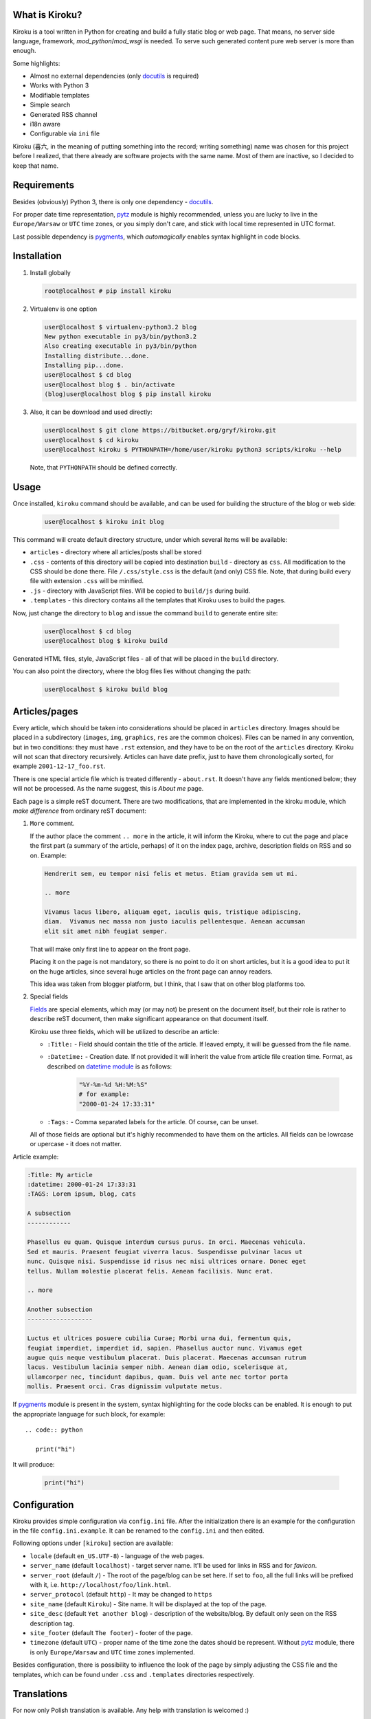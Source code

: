 .. image:: https://badge.fury.io/py/kiroku.png
   :target: http://badge.fury.io/py/kiroku

What is Kiroku?
---------------

Kiroku is a tool written in Python for creating and build a fully static blog or
web page. That means, no server side language, framework,
*mod_python*/*mod_wsgi* is needed. To serve such generated content pure web
server is more than enough.

Some highlights:

* Almost no external dependencies (only `docutils`_ is required)
* Works with Python 3
* Modifiable templates
* Simple search
* Generated RSS channel
* i18n aware
* Configurable via ``ini`` file

Kiroku (喜六, in the meaning of putting something into the record; writing
something) name was chosen for this project before I realized, that there
already are software projects with the same name. Most of them are inactive, so
I decided to keep that name.

Requirements
------------

Besides (obviously) Python 3, there is only one dependency - `docutils`_.

For proper date time representation, `pytz`_ module is highly recommended,
unless you are lucky to live in the ``Europe/Warsaw`` or ``UTC`` time zones, or
you simply don't care, and stick with local time represented in UTC format.

Last possible dependency is `pygments`_, which *automagically* enables syntax
highlight in code blocks.

Installation
------------

#. Install globally

   .. code:: shell-session

      root@localhost # pip install kiroku

#. Virtualenv is one option

   .. code:: shell-session

      user@localhost $ virtualenv-python3.2 blog
      New python executable in py3/bin/python3.2
      Also creating executable in py3/bin/python
      Installing distribute...done.
      Installing pip...done.
      user@localhost $ cd blog
      user@localhost blog $ . bin/activate
      (blog)user@localhost blog $ pip install kiroku

#. Also, it can be download and used directly:

   .. code:: shell-session

      user@localhost $ git clone https://bitbucket.org/gryf/kiroku.git
      user@localhost $ cd kiroku
      user@localhost kiroku $ PYTHONPATH=/home/user/kiroku python3 scripts/kiroku --help

   Note, that ``PYTHONPATH`` should be defined correctly.

Usage
-----

Once installed, ``kiroku`` command should be available, and can be used for
building the structure of the blog or web side:

   .. code:: shell-session

      user@localhost $ kiroku init blog

This command will create default directory structure, under which several items
will be available:

- ``articles`` - directory where all articles/posts shall be stored
- ``.css`` - contents of this directory will be copied into destination
  ``build`` - directory as ``css``. All modification to the CSS should be done
  there. File ``/.css/style.css`` is the default (and only) CSS file. Note, that
  during build every file with extension ``.css`` will be minified.
- ``.js`` - directory with JavaScript files. Will be copied to ``build/js``
  during build.
- ``.templates`` - this directory contains all the templates that Kiroku uses
  to build the pages.

Now, just change the directory to ``blog`` and issue the command ``build`` to
generate entire site:

   .. code:: shell-session

      user@localhost $ cd blog
      user@localhost blog $ kiroku build

Generated HTML files, style, JavaScript files - all of that will be placed in
the ``build`` directory.

You can also point the directory, where the blog files lies without changing
the path:

   .. code:: shell-session

      user@localhost $ kiroku build blog

Articles/pages
--------------

Every article, which should be taken into considerations should be placed in
``articles`` directory. Images should be placed in a subdirectory (``images``,
``img``, ``graphics``, ``res`` are the common choices). Files can be named in
any convention, but in two conditions: they must have ``.rst`` extension, and
they have to be on the root of the ``articles`` directory. Kiroku will not scan
that directory recursively. Articles can have date prefix, just to have them
chronologically sorted, for example ``2001-12-17_foo.rst``.

There is one special article file which is treated differently - ``about.rst``.
It doesn't have any fields mentioned below; they will not be processed. As the
name suggest, this is *About me* page.

Each page is a simple reST document. There are two modifications, that are
implemented in the kiroku module, which *make difference* from ordinary reST
document:

#. ``More`` comment.

   If the author place the comment ``.. more`` in the article, it will inform
   the Kiroku, where to cut the page and place the first part (a summary of the
   article, perhaps) of it on the index page, archive, description fields on RSS
   and so on. Example:

   .. code:: rest

      Hendrerit sem, eu tempor nisi felis et metus. Etiam gravida sem ut mi.

      .. more

      Vivamus lacus libero, aliquam eget, iaculis quis, tristique adipiscing,
      diam.  Vivamus nec massa non justo iaculis pellentesque. Aenean accumsan
      elit sit amet nibh feugiat semper.

   That will make only first line to appear on the front page.

   Placing it on the page is not mandatory, so there is no point to
   do it on short articles, but it is a good idea to put it on the huge
   articles, since several huge articles on the front page can annoy readers.

   This idea was taken from blogger platform, but I think, that I saw that on
   other blog platforms too.

#. Special fields

   `Fields`_ are special elements, which may (or may not) be present on the
   document itself, but their role is rather to describe reST document, then
   make significant appearance on that document itself.

   Kiroku use three fields, which will be utilized to describe an article:

   - ``:Title:`` - Field should contain the title of the article. If leaved
     empty, it will be guessed from the file name.
   - ``:Datetime:`` - Creation date. If not provided it will inherit the value
     from article file creation time. Format, as described on `datetime module`_
     is as follows:

        .. code:: python

           "%Y-%m-%d %H:%M:%S"
           # for example:
           "2000-01-24 17:33:31"

   - ``:Tags:`` - Comma separated labels for the article. Of course, can be
     unset.

   All of those fields are optional but it's highly recommended to have them on
   the articles. All fields can be lowrcase or upercase - it does not matter.

Article example:

.. code:: rest

   :Title: My article
   :datetime: 2000-01-24 17:33:31
   :TAGS: Lorem ipsum, blog, cats

   A subsection
   ------------

   Phasellus eu quam. Quisque interdum cursus purus. In orci. Maecenas vehicula.
   Sed et mauris. Praesent feugiat viverra lacus. Suspendisse pulvinar lacus ut
   nunc. Quisque nisi. Suspendisse id risus nec nisi ultrices ornare. Donec eget
   tellus. Nullam molestie placerat felis. Aenean facilisis. Nunc erat.

   .. more

   Another subsection
   ------------------

   Luctus et ultrices posuere cubilia Curae; Morbi urna dui, fermentum quis,
   feugiat imperdiet, imperdiet id, sapien. Phasellus auctor nunc. Vivamus eget
   augue quis neque vestibulum placerat. Duis placerat. Maecenas accumsan rutrum
   lacus. Vestibulum lacinia semper nibh. Aenean diam odio, scelerisque at,
   ullamcorper nec, tincidunt dapibus, quam. Duis vel ante nec tortor porta
   mollis. Praesent orci. Cras dignissim vulputate metus.

If `pygments`_ module is present in the system, syntax highlighting for the code
blocks can be enabled. It is enough to put the appropriate language for such
block, for example::

   .. code:: python

      print("hi")

It will produce:

   .. code:: python

      print("hi")

Configuration
-------------

Kiroku provides simple configuration via ``config.ini`` file. After the
initialization there is an example for the configuration in the file
``config.ini.example``. It can be renamed to the ``config.ini`` and then edited.

Following options under ``[kiroku]`` section are available:

- ``locale`` (default ``en_US.UTF-8``) - language of the web pages.
- ``server_name`` (default ``localhost``) - target server name. It'll be used
  for links in RSS and for `favicon`.
- ``server_root`` (default ``/``) - The root of the page/blog can be set here.
  If set to ``foo``, all the full links will be prefixed with it, i.e.
  ``http://localhost/foo/link.html``.
- ``server_protocol`` (default ``http``) - It may be changed to ``https``
- ``site_name`` (default ``Kiroku``) - Site name. It will be displayed at the
  top of the page.
- ``site_desc`` (default ``Yet another blog``) - description of the
  website/blog. By default only seen on the RSS description tag.
- ``site_footer`` (default ``The footer``) - footer of the page.
- ``timezone`` (default ``UTC``) - proper name of the time zone the dates should
  be represent. Without `pytz`_ module, there is only ``Europe/Warsaw`` and
  ``UTC`` time zones implemented.

Besides configuration, there is possibility to influence the look of the page by
simply adjusting the CSS file and the templates, which can be found under
``.css`` and ``.templates`` directories respectively.

Translations
------------

For now only Polish translation is available. Any help with translation is
welcomed :)

Development
-----------

For development, `virtualenv`_ is strongly recommended. Following dependencies
and tools are required. Python packages:

- `coverage`_ - tool for code coverage measurement
- `slimit`_ - for minifying JavaScript files
- `tox`_ - for test running

Although not necessary, but recommended are two additional packages:

- `pep8`_
- `pylint`_

Which **should** be used during development.

All Python dependencies can be installed inside *virtualenv* environment with
``pip`` command:

.. code:: shell-session

   user@localhost $ virtualenv -p python3 kiroku-ve
   user@localhost $ cd kiroku-ve
   user@localhost kiroku-ve $ . bin/activate
   (kiroku-ve)user@localhost kiroku-ve $ pip install -r dev-requirements.txt

Among the mentioned above packages it will also (try to) install `docutils`_ and
`pygments`_ modules.

If there is a plan for creating new message catalogs, or generating them, there
will be also `GNU gettext`_ needed (tools like ``xgettext`` and  ``msgfmt`` in
particular).

Usually, for simple tasks automation I've been using ``Makefile`` and ``make``
utility, or the `paver`_ python task manager. However I've been trying to
decrease external dependencies only to the really necessary modules, so I've
implemented extra commands to the setup script, so that it can do a bit more
than you'll expect from ``setup.py`` :)

The commands are as follows:

- ``test`` - execute the tests, and display the code coverage for them,
- ``minify`` - minify JavaScript files (for now it is only one),
- ``genpot`` - generate ``.pot`` file out of the source files. File
  ``kiroku.pot`` will be placed under ``kiroku/data/locale`` directory,
- ``gencat`` - generate message catalogs for every available source ``.po``
  files.

Note, that during build, message catalogs will (try to) be regenerated,
otherwise the interface will be in English by default, regardless of the
language in the config.

``test`` command may have two additional parameters:

- ``--verbose`` or ``-v`` - will turn on all of the messages printed out by the
  modules. This could be useful for debugging with ``pdb``.
- ``--coverage`` or ``-c`` - will measure and print out the code coverage

Every command should be executed in the root directory of the Kiroku repository
(the directory where ``setup.py`` exists).

TODO
----

There is still much to do. Here is the list of things I'm planning to do:

#. Module for comments.

   I'm not decided yet on the way to append comments system (if any). For sure
   an obvious choice could be adapting the templates to utilize `disqus`_ or
   similar commenting system, use some self-hosted solution (like `isso`_), or
   even go with moderated (through the email) solutions, as described in `Matt
   Palmer blogpost`_.

#. Make the templates use some engine like `jinja`_ or `mako`_. Initially, I
   have plan to do that, but eventually I've decided to keep Kiroku simple.
   Maybe, if the interest will be big enough, I'll add it later.

License
-------

This software is licensed under Simplified BSD License::

    Copyright (c) 2013, Roman Dobosz
    All rights reserved.

    Redistribution and use in source and binary forms, with or without
    modification, are permitted provided that the following conditions are met:

    1. Redistributions of source code must retain the above copyright notice, this
       list of conditions and the following disclaimer.
    2. Redistributions in binary form must reproduce the above copyright notice,
       this list of conditions and the following disclaimer in the documentation
       and/or other materials provided with the distribution.

   THIS SOFTWARE IS PROVIDED BY THE COPYRIGHT HOLDERS AND CONTRIBUTORS "AS IS" AND
   ANY EXPRESS OR IMPLIED WARRANTIES, INCLUDING, BUT NOT LIMITED TO, THE IMPLIED
   WARRANTIES OF MERCHANTABILITY AND FITNESS FOR A PARTICULAR PURPOSE ARE
   DISCLAIMED. IN NO EVENT SHALL THE COPYRIGHT OWNER OR CONTRIBUTORS BE LIABLE FOR
   ANY DIRECT, INDIRECT, INCIDENTAL, SPECIAL, EXEMPLARY, OR CONSEQUENTIAL DAMAGES
   (INCLUDING, BUT NOT LIMITED TO, PROCUREMENT OF SUBSTITUTE GOODS OR SERVICES;
   LOSS OF USE, DATA, OR PROFITS; OR BUSINESS INTERRUPTION) HOWEVER CAUSED AND
   ON ANY THEORY OF LIABILITY, WHETHER IN CONTRACT, STRICT LIABILITY, OR TORT
   (INCLUDING NEGLIGENCE OR OTHERWISE) ARISING IN ANY WAY OUT OF THE USE OF THIS
   SOFTWARE, EVEN IF ADVISED OF THE POSSIBILITY OF SUCH DAMAGE.


.. _docutils: http://docutils.sourceforge.net
.. _pygments: http://pygments.org
.. _fields: http://docutils.sourceforge.net/docs/ref/rst/restructuredtext.html#field-lists
.. _datetime module: http://docs.python.org/3/library/datetime.html#strftime-strptime-behavior
.. _virtualenv: http://www.virtualenv.org
.. _coverage: http://nedbatchelder.com/code/coverage/
.. _slimit: https://github.com/rspivak/slimit
.. _GNU gettext: http://www.gnu.org/software/gettext/
.. _paver: http://paver.github.io/paver/
.. _pep8: http://pep8.readthedocs.org/
.. _pylint: http://www.logilab.org/project/pylint
.. _pytz: http://pytz.sourceforge.net
.. _disqus: http://www.disqus.com
.. _isso: http://posativ.org/isso/
.. _Matt Palmer blogpost: http://www.hezmatt.org/~mpalmer/blog/2011/07/19/static-comments-in-jekyll.html
.. _jinja: http://jinja.pocoo.org
.. _mako: http://www.makotemplates.org
.. _tox: https://tox.readthedocs.io
